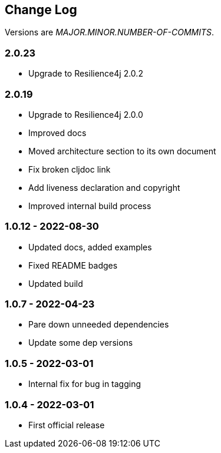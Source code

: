 
== Change Log

Versions are _MAJOR.MINOR.NUMBER-OF-COMMITS_.

=== 2.0.23

* Upgrade to Resilience4j 2.0.2

=== 2.0.19

* Upgrade to Resilience4j 2.0.0
* Improved docs
* Moved architecture section to its own document
* Fix broken cljdoc link
* Add liveness declaration and copyright
* Improved internal build process

=== 1.0.12 - 2022-08-30

* Updated docs, added examples
* Fixed README badges
* Updated build

=== 1.0.7 - 2022-04-23

* Pare down unneeded dependencies
* Update some dep versions

=== 1.0.5 - 2022-03-01

* Internal fix for bug in tagging

=== 1.0.4 - 2022-03-01

* First official release
